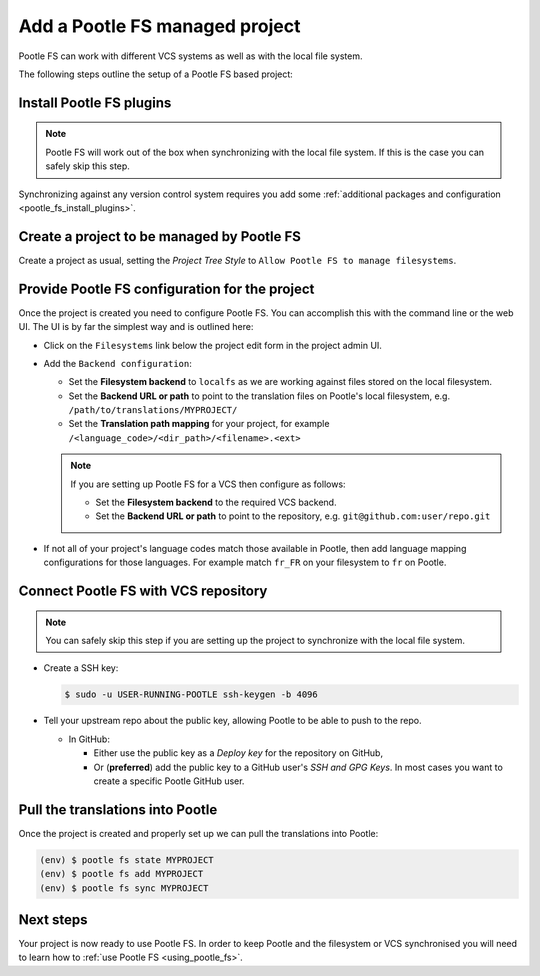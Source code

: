 .. _pootle_fs_add_project:

Add a Pootle FS managed project
===============================

Pootle FS can work with different VCS systems as well as with the local file
system.

The following steps outline the setup of a Pootle FS based project:


Install Pootle FS plugins
-------------------------

.. note:: Pootle FS will work out of the box when synchronizing with the local
   file system. If this is the case you can safely skip this step.


Synchronizing against any version control system requires you add some
:ref:`additional packages and configuration <pootle_fs_install_plugins>`.


Create a project to be managed by Pootle FS
-------------------------------------------

Create a project as usual, setting the *Project Tree Style* to
``Allow Pootle FS to manage filesystems``.


.. image:: ../_static/set_project_pootle_fs.png


Provide Pootle FS configuration for the project
-----------------------------------------------

Once the project is created you need to configure Pootle FS. You can accomplish
this with the command line or the web UI. The UI is by far the simplest way and
is outlined here:

- Click on the ``Filesystems`` link below the project edit form in the project
  admin UI.

  .. image:: ../_static/pootle_fs_link.png

- Add the ``Backend configuration``:

  - Set the **Filesystem backend** to ``localfs`` as we are working against
    files stored on the local filesystem.
  - Set the **Backend URL or path** to point to the translation files on
    Pootle's local filesystem, e.g. ``/path/to/translations/MYPROJECT/``
  - Set the **Translation path mapping** for your project, for example
    ``/<language_code>/<dir_path>/<filename>.<ext>``

  .. note:: If you are setting up Pootle FS for a VCS then configure as
     follows:

     - Set the **Filesystem backend** to the required VCS backend.
     - Set the **Backend URL or path** to point to the repository, e.g.
       ``git@github.com:user/repo.git``


- If not all of your project's language codes match those available in Pootle,
  then add language mapping configurations for those languages. For example
  match ``fr_FR`` on your filesystem to ``fr`` on Pootle.


Connect Pootle FS with VCS repository
-------------------------------------

.. note:: You can safely skip this step if you are setting up the project to
   synchronize with the local file system.


- Create a SSH key:

  .. code-block:: console

    $ sudo -u USER-RUNNING-POOTLE ssh-keygen -b 4096

- Tell your upstream repo about the public key, allowing Pootle to be able to
  push to the repo.

  - In GitHub:

    - Either use the public key as a *Deploy key* for the repository on GitHub,
    - Or (**preferred**) add the public key to a GitHub user's *SSH and GPG
      Keys*. In most cases you want to create a specific Pootle GitHub user.


Pull the translations into Pootle
---------------------------------

Once the project is created and properly set up we can pull the translations
into Pootle:

.. code-block:: console

  (env) $ pootle fs state MYPROJECT
  (env) $ pootle fs add MYPROJECT
  (env) $ pootle fs sync MYPROJECT


Next steps
----------

Your project is now ready to use Pootle FS. In order to keep Pootle and the
filesystem or VCS synchronised you will need to learn how to :ref:`use Pootle
FS <using_pootle_fs>`.
